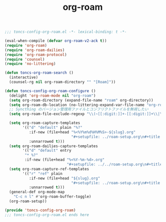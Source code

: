 #+TITLE: org-roam
#+PROPERTY: header-args:emacs-lisp :tangle yes :comments both

#+begin_src emacs-lisp :comments no :padline no
;;; toncs-config-org-roam.el -*- lexical-binding: t -*-
#+end_src

#+begin_src emacs-lisp
(eval-when-compile (defvar org-roam-v2-ack t))
(require 'org-roam)
(require 'org-roam-dailies)
(require 'org-roam-protocol)
(require 'counsel)
(require 'no-littering)

(defun toncs-org-roam-search ()
  (interactive)
  (counsel-rg nil org-roam-directory "" "[Roam]"))

(defun toncs-config-org-roam-configure ()
  (delight 'org-roam-mode nil "org-roam")
  (setq org-roam-directory (expand-file-name "roam" org-directory))
  (setq org-roam-db-location (no-littering-expand-var-file-name "org-roam.db"))
  ;; Syncthing のバージョン管理用ファイルとコンフリクトファイルを無視したい
  (setq org-roam-file-exclude-regexp "\\(~[[:digit:]]+-[[:digit:]]+\\|\\.sync-conflict\.\\)")

  (setq org-roam-capture-templates
        '(("d" "default" plain "%?"
           :if-new (file+head "%<%Y%m%d%H%M%S>-${slug}.org"
                              "#+setupfile: ../roam-setup.org\n#+title: ${title}\n\n* Inbox\n")
           :unnarrowed t)))
  (setq org-roam-dailies-capture-templates
        '(("d" "default" entry
         "* %?"
         :if-new (file+head "%<%Y-%m-%d>.org"
                            "#+setupfile: ../../roam-setup.org\n#+title: %<%Y-%m-%d>\n\n* Notes\n"))))
  (setq org-roam-capture-ref-templates
        '(("r" "ref" plain
           :if-new (file+head "${slug}.org"
                              "#+setupfile: ../roam-setup.org\n#+title: ${title}\n\n* Inbox\n")
           :unnarrowed t)))
  (general-def org-mode-map
    "C-c n l" #'org-roam-buffer-toggle)
  (org-roam-setup))
#+end_src

#+begin_src emacs-lisp :comments no
(provide 'toncs-config-org-roam)
;;; toncs-config-org-roam.el ends here
#+end_src
